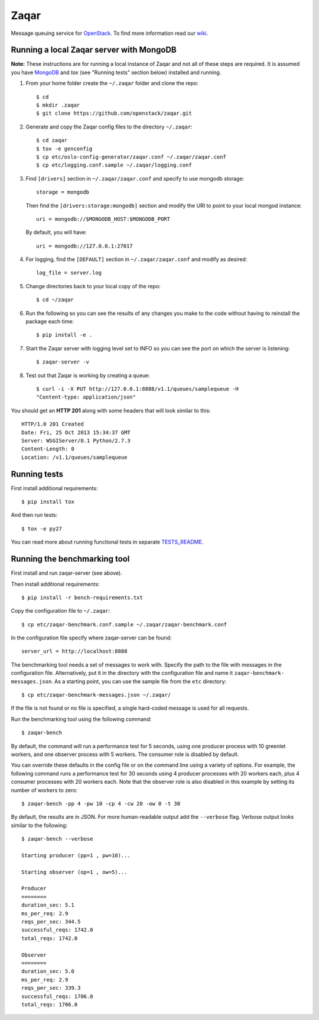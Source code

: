 Zaqar
=====

Message queuing service for `OpenStack`_.
To find more information read our `wiki`_.

Running a local Zaqar server with MongoDB
-----------------------------------------

**Note:** These instructions are for running a local instance of Zaqar and not
all of these steps are required. It is assumed you have `MongoDB`_ and `tox`
(see "Running tests" section below) installed and running.

1. From your home folder create the ``~/.zaqar`` folder and clone the repo::

    $ cd
    $ mkdir .zaqar
    $ git clone https://github.com/openstack/zaqar.git

2. Generate and copy the Zaqar config files to the directory ``~/.zaqar``::

    $ cd zaqar
    $ tox -e genconfig
    $ cp etc/oslo-config-generator/zaqar.conf ~/.zaqar/zaqar.conf
    $ cp etc/logging.conf.sample ~/.zaqar/logging.conf

3. Find ``[drivers]`` section in ``~/.zaqar/zaqar.conf``
   and specify to use mongodb storage::

    storage = mongodb

   Then find the ``[drivers:storage:mongodb]`` section
   and modify the URI to point to your local mongod instance::

    uri = mongodb://$MONGODB_HOST:$MONGODB_PORT

   By default, you will have::

    uri = mongodb://127.0.0.1:27017

4. For logging, find the ``[DEFAULT]`` section in
   ``~/.zaqar/zaqar.conf`` and modify as desired::

    log_file = server.log

5. Change directories back to your local copy of the repo::

    $ cd ~/zaqar

6. Run the following so you can see the results of any changes you
   make to the code without having to reinstall the package each time::

    $ pip install -e .

7. Start the Zaqar server with logging level set to INFO so you can see
   the port on which the server is listening::

    $ zaqar-server -v

8. Test out that Zaqar is working by creating a queue::

    $ curl -i -X PUT http://127.0.0.1:8888/v1.1/queues/samplequeue -H
    "Content-type: application/json"

You should get an **HTTP 201** along with some headers that will look
similar to this::

    HTTP/1.0 201 Created
    Date: Fri, 25 Oct 2013 15:34:37 GMT
    Server: WSGIServer/0.1 Python/2.7.3
    Content-Length: 0
    Location: /v1.1/queues/samplequeue

Running tests
-------------

First install additional requirements::

    $ pip install tox

And then run tests::

    $ tox -e py27

You can read more about running functional tests in separate `TESTS_README`_.

Running the benchmarking tool
-----------------------------

First install and run zaqar-server (see above).

Then install additional requirements::

    $ pip install -r bench-requirements.txt

Copy the configuration file to ``~/.zaqar``::

    $ cp etc/zaqar-benchmark.conf.sample ~/.zaqar/zaqar-benchmark.conf

In the configuration file specify where zaqar-server can be found::

    server_url = http://localhost:8888

The benchmarking tool needs a set of messages to work with. Specify the path
to the file with messages in the configuration file. Alternatively, put it in
the directory with the configuration file and name it ``zaqar-benchmark-
messages.json``. As a starting point, you can use the sample file from the
``etc`` directory::

    $ cp etc/zaqar-benchmark-messages.json ~/.zaqar/

If the file is not found or no file is specified, a single hard-coded message
is used for all requests.

Run the benchmarking tool using the following command::

    $ zaqar-bench

By default, the command will run a performance test for 5 seconds, using one
producer process with 10 greenlet workers, and one observer process with
5 workers. The consumer role is disabled by default.

You can override these defaults in the config file or on the command line
using a variety of options. For example, the following command runs a
performance test for 30 seconds using 4 producer processes with
20 workers each, plus 4 consumer processes with 20 workers each. Note that
the observer role is also disabled in this example by setting its number of
workers to zero::

    $ zaqar-bench -pp 4 -pw 10 -cp 4 -cw 20 -ow 0 -t 30

By default, the results are in JSON. For more human-readable output add
the ``--verbose`` flag. Verbose output looks similar to the following::

    $ zaqar-bench --verbose

    Starting producer (pp=1 , pw=10)...

    Starting observer (op=1 , ow=5)...

    Producer
    ========
    duration_sec: 5.1
    ms_per_req: 2.9
    reqs_per_sec: 344.5
    successful_reqs: 1742.0
    total_reqs: 1742.0

    Observer
    ========
    duration_sec: 5.0
    ms_per_req: 2.9
    reqs_per_sec: 339.3
    successful_reqs: 1706.0
    total_reqs: 1706.0


.. _`OpenStack` : http://openstack.org/
.. _`MongoDB` : http://docs.mongodb.org/manual/installation/
.. _`pyenv` : https://github.com/yyuu/pyenv/
.. _`virtualenv` : https://pypi.python.org/pypi/virtualenv/
.. _`wiki` : https://wiki.openstack.org/wiki/Zaqar
.. _`TESTS_README` : https://github.com/openstack/zaqar/blob/master/tests/functional/README.rst

